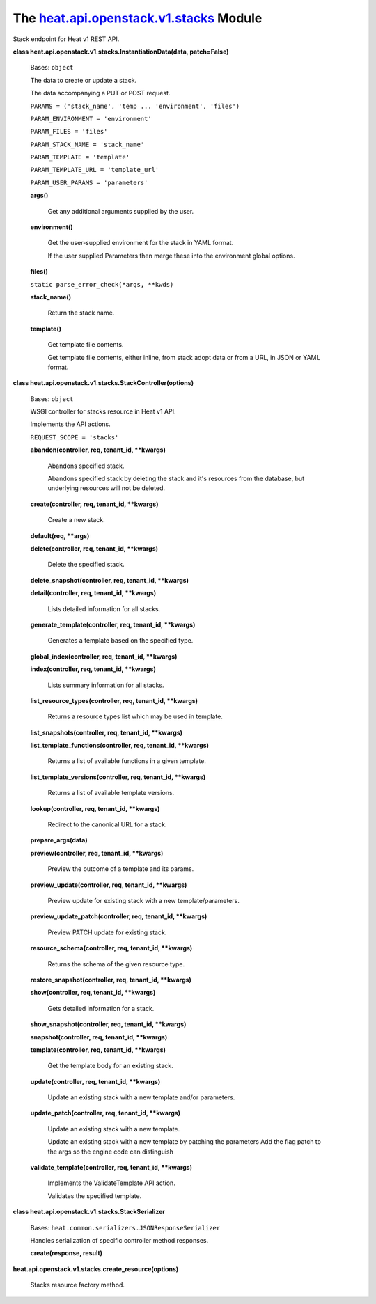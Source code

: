 
The `heat.api.openstack.v1.stacks <../../api/heat.api.openstack.v1.stacks.rst#module-heat.api.openstack.v1.stacks>`_ Module
===========================================================================================================================

Stack endpoint for Heat v1 REST API.

**class heat.api.openstack.v1.stacks.InstantiationData(data,
patch=False)**

   Bases: ``object``

   The data to create or update a stack.

   The data accompanying a PUT or POST request.

   ``PARAMS = ('stack_name', 'temp ... 'environment', 'files')``

   ``PARAM_ENVIRONMENT = 'environment'``

   ``PARAM_FILES = 'files'``

   ``PARAM_STACK_NAME = 'stack_name'``

   ``PARAM_TEMPLATE = 'template'``

   ``PARAM_TEMPLATE_URL = 'template_url'``

   ``PARAM_USER_PARAMS = 'parameters'``

   **args()**

      Get any additional arguments supplied by the user.

   **environment()**

      Get the user-supplied environment for the stack in YAML format.

      If the user supplied Parameters then merge these into the
      environment global options.

   **files()**

   ``static parse_error_check(*args, **kwds)``

   **stack_name()**

      Return the stack name.

   **template()**

      Get template file contents.

      Get template file contents, either inline, from stack adopt data
      or from a URL, in JSON or YAML format.

**class heat.api.openstack.v1.stacks.StackController(options)**

   Bases: ``object``

   WSGI controller for stacks resource in Heat v1 API.

   Implements the API actions.

   ``REQUEST_SCOPE = 'stacks'``

   **abandon(controller, req, tenant_id, **kwargs)**

      Abandons specified stack.

      Abandons specified stack by deleting the stack and it's
      resources from the database, but underlying resources will not
      be deleted.

   **create(controller, req, tenant_id, **kwargs)**

      Create a new stack.

   **default(req, **args)**

   **delete(controller, req, tenant_id, **kwargs)**

      Delete the specified stack.

   **delete_snapshot(controller, req, tenant_id, **kwargs)**

   **detail(controller, req, tenant_id, **kwargs)**

      Lists detailed information for all stacks.

   **generate_template(controller, req, tenant_id, **kwargs)**

      Generates a template based on the specified type.

   **global_index(controller, req, tenant_id, **kwargs)**

   **index(controller, req, tenant_id, **kwargs)**

      Lists summary information for all stacks.

   **list_resource_types(controller, req, tenant_id, **kwargs)**

      Returns a resource types list which may be used in template.

   **list_snapshots(controller, req, tenant_id, **kwargs)**

   **list_template_functions(controller, req, tenant_id, **kwargs)**

      Returns a list of available functions in a given template.

   **list_template_versions(controller, req, tenant_id, **kwargs)**

      Returns a list of available template versions.

   **lookup(controller, req, tenant_id, **kwargs)**

      Redirect to the canonical URL for a stack.

   **prepare_args(data)**

   **preview(controller, req, tenant_id, **kwargs)**

      Preview the outcome of a template and its params.

   **preview_update(controller, req, tenant_id, **kwargs)**

      Preview update for existing stack with a new
      template/parameters.

   **preview_update_patch(controller, req, tenant_id, **kwargs)**

      Preview PATCH update for existing stack.

   **resource_schema(controller, req, tenant_id, **kwargs)**

      Returns the schema of the given resource type.

   **restore_snapshot(controller, req, tenant_id, **kwargs)**

   **show(controller, req, tenant_id, **kwargs)**

      Gets detailed information for a stack.

   **show_snapshot(controller, req, tenant_id, **kwargs)**

   **snapshot(controller, req, tenant_id, **kwargs)**

   **template(controller, req, tenant_id, **kwargs)**

      Get the template body for an existing stack.

   **update(controller, req, tenant_id, **kwargs)**

      Update an existing stack with a new template and/or parameters.

   **update_patch(controller, req, tenant_id, **kwargs)**

      Update an existing stack with a new template.

      Update an existing stack with a new template by patching the
      parameters Add the flag patch to the args so the engine code can
      distinguish

   **validate_template(controller, req, tenant_id, **kwargs)**

      Implements the ValidateTemplate API action.

      Validates the specified template.

**class heat.api.openstack.v1.stacks.StackSerializer**

   Bases: ``heat.common.serializers.JSONResponseSerializer``

   Handles serialization of specific controller method responses.

   **create(response, result)**

**heat.api.openstack.v1.stacks.create_resource(options)**

   Stacks resource factory method.
